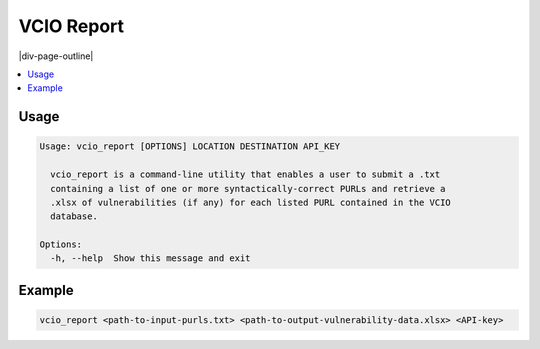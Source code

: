 .. _vcio_report:

===========
VCIO Report
===========

|div-page-outline|

.. contents:: :local:
    :depth: 7


Usage
=====

.. code-block::

  Usage: vcio_report [OPTIONS] LOCATION DESTINATION API_KEY

    vcio_report is a command-line utility that enables a user to submit a .txt
    containing a list of one or more syntactically-correct PURLs and retrieve a
    .xlsx of vulnerabilities (if any) for each listed PURL contained in the VCIO
    database.

  Options:
    -h, --help  Show this message and exit

Example
=======

.. code-block::

   vcio_report <path-to-input-purls.txt> <path-to-output-vulnerability-data.xlsx> <API-key>
